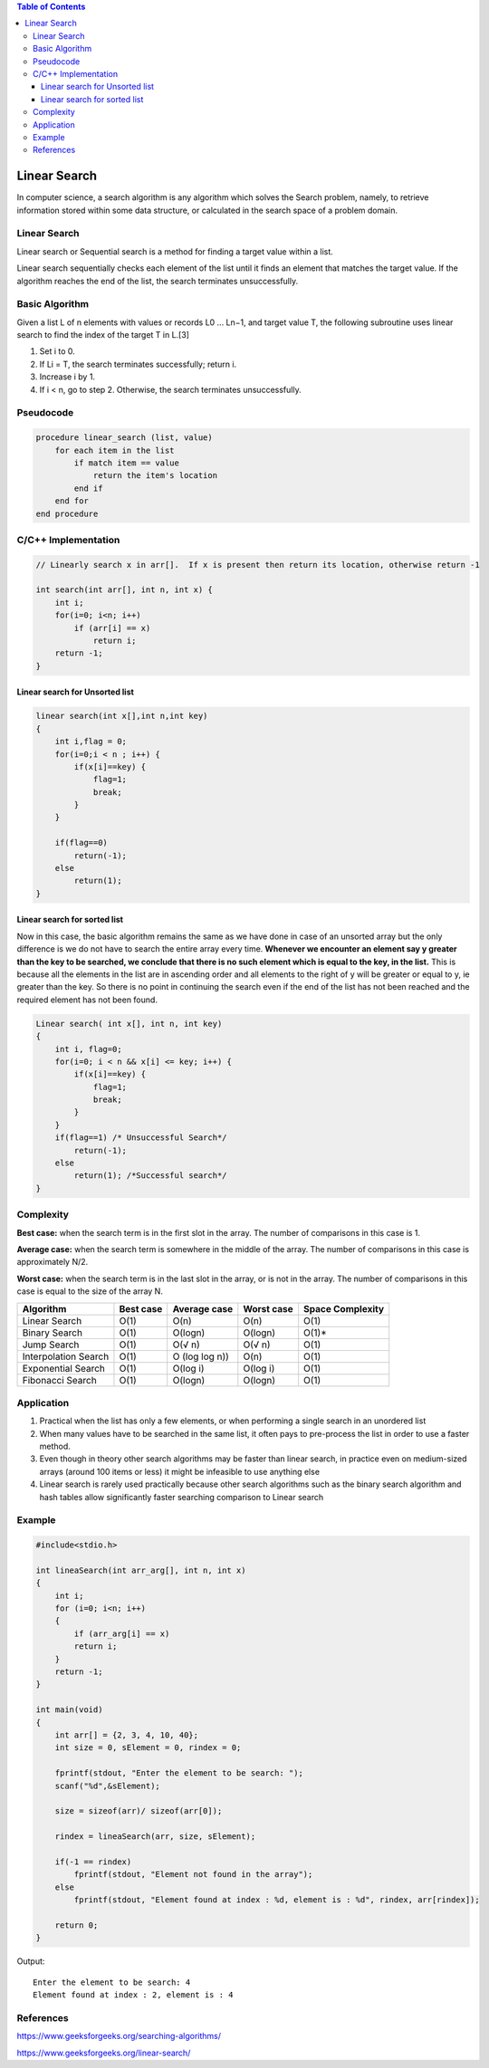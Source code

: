 
.. contents:: Table of Contents

Linear Search
==================

In computer science, a search algorithm is any algorithm which solves the Search problem, namely, to retrieve information stored within some data structure, or calculated in the search space of a problem domain.

Linear Search
------------------

Linear search or Sequential search is a method for finding a target value within a list.

Linear search sequentially checks each element of the list until it finds an element that matches the target value. If the algorithm reaches the end of the list, the search terminates unsuccessfully.

Basic Algorithm
---------------------

Given a list L of n elements with values or records L0 ... Ln−1, and target value T, the following subroutine uses linear search to find the index of the target T in L.[3]

#.  Set i to 0.
#.  If Li = T, the search terminates successfully; return i.
#.  Increase i by 1.
#.  If i < n, go to step 2. Otherwise, the search terminates unsuccessfully.

Pseudocode
--------------

.. code:: cpp

    procedure linear_search (list, value)
        for each item in the list
            if match item == value
                return the item's location
            end if
        end for
    end procedure


C/C++ Implementation
-----------------------

.. code:: cpp

    // Linearly search x in arr[].  If x is present then return its location, otherwise return -1

    int search(int arr[], int n, int x) {
        int i;
        for(i=0; i<n; i++)
            if (arr[i] == x)
                return i;
        return -1;
    }

Linear search for Unsorted list
^^^^^^^^^^^^^^^^^^^^^^^^^^^^^^^^^^^^

.. code:: cpp

    linear search(int x[],int n,int key)
    {
        int i,flag = 0;
        for(i=0;i < n ; i++) {
            if(x[i]==key) {
                flag=1;
                break;
            }
        }
        
        if(flag==0)
            return(-1);
        else
            return(1);
    }

Linear search for sorted list
^^^^^^^^^^^^^^^^^^^^^^^^^^^^^^^^^^^^

Now in this case, the basic algorithm remains the same as we have done in case of an unsorted array but the only difference is we do not have to search the entire array every time. 
**Whenever we encounter an element say y greater than the key to be searched, we conclude that there is no such element which is equal to the key, in the list.**
This is because all the elements in the list are in ascending order and all elements to the right of y will be greater or equal to y, ie greater than the key. So there is no point in continuing the search even if the end of the list has not been reached and the required element has not been found.

.. code:: cpp

    Linear search( int x[], int n, int key)
    {
        int i, flag=0;
        for(i=0; i < n && x[i] <= key; i++) {
            if(x[i]==key) {
                flag=1;
                break;
            }
        }
        if(flag==1) /* Unsuccessful Search*/
            return(-1);
        else 
            return(1); /*Successful search*/
    }

Complexity
--------------

**Best case:** when the search term is in the first slot in the array. The number of comparisons in this case is 1.

**Average case:** when the search term is somewhere in the middle of the array. The number of comparisons in this case is approximately N/2.

**Worst case:** when the search term is in the last slot in the array, or is not in the array. The number of comparisons in this case is equal to the size of the array N. 

.. list-table::
    :header-rows: 1

    *   -   Algorithm
        -   Best case
        -   Average case
        -   Worst case
        -   Space Complexity

    *   -   Linear Search
        -   O(1)
        -   O(n)
        -   O(n)
        -   O(1)

    *   -   Binary Search
        -   O(1)
        -   O(logn)
        -   O(logn)
        -   O(1)*

    *   -   Jump Search
        -   O(1)
        -   O(√ n)
        -   O(√ n)
        -   O(1)

    *   -   Interpolation Search
        -   O(1)
        -   O (log log n))
        -   O(n)
        -   O(1)

    *   -   Exponential Search
        -   O(1)
        -   O(log i)
        -   O(log i)
        -   O(1)

    *   -   Fibonacci Search
        -   O(1)
        -   O(logn)
        -   O(logn)
        -   O(1)

Application
---------------

#.  Practical when the list has only a few elements, or when performing a single search in an unordered list
#.  When many values have to be searched in the same list, it often pays to pre-process the list in order to use a faster method.
#.  Even though in theory other search algorithms may be faster than linear search, in practice even on medium-sized arrays (around 100 items or less) it might be infeasible to use anything else
#.  Linear search is rarely used practically because other search algorithms such as the binary search algorithm and hash tables allow significantly faster searching comparison to Linear search

Example
-----------

.. code:: cpp

    #include<stdio.h>

    int lineaSearch(int arr_arg[], int n, int x)
    {
        int i;
        for (i=0; i<n; i++)
        {
            if (arr_arg[i] == x)
            return i;
        }
        return -1;
    }

    int main(void)
    {
        int arr[] = {2, 3, 4, 10, 40};
        int size = 0, sElement = 0, rindex = 0;
        
        fprintf(stdout, "Enter the element to be search: ");
        scanf("%d",&sElement);
        
        size = sizeof(arr)/ sizeof(arr[0]);
        
        rindex = lineaSearch(arr, size, sElement);
        
        if(-1 == rindex)
            fprintf(stdout, "Element not found in the array");
        else
            fprintf(stdout, "Element found at index : %d, element is : %d", rindex, arr[rindex]);
        
        return 0;
    }

Output::

    Enter the element to be search: 4
    Element found at index : 2, element is : 4

References
-------------

https://www.geeksforgeeks.org/searching-algorithms/

https://www.geeksforgeeks.org/linear-search/


